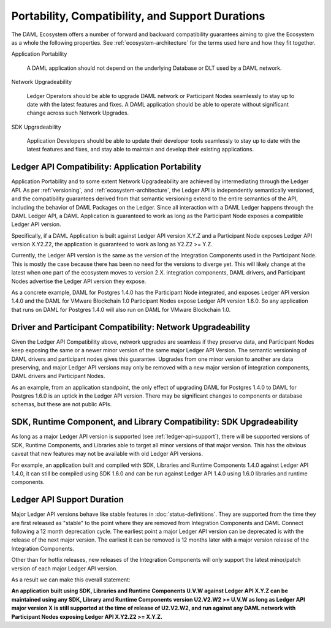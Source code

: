 .. Copyright (c) 2020 Digital Asset (Switzerland) GmbH and/or its affiliates. All rights reserved.
.. SPDX-License-Identifier: Apache-2.0

Portability, Compatibility, and Support Durations
=================================================

The DAML Ecosystem offers a number of forward and backward compatibility guarantees aiming to give the Ecosystem as a whole the following properties. See :ref:`ecosystem-architecture` for the terms used here and how they fit together.

Application Portability

  A DAML application should not depend on the underlying Database or DLT used by a DAML network.

Network Upgradeability

  Ledger Operators should be able to upgrade DAML network or Participant Nodes seamlessly to stay up to date with the latest features and fixes. A DAML application should be able to operate without significant change across such Network Upgrades.

SDK Upgradeability

  Application Developers should be able to update their developer tools seamlessly to stay up to date with the latest features and fixes, and stay able to maintain and develop their existing applications.

Ledger API Compatibility: Application Portability
-------------------------------------------------

Application Portability and to some extent Network Upgradeability are achieved by intermediating through the Ledger API. As per :ref:`versioning`, and :ref:`ecosystem-architecture`, the Ledger API is independently semantically versioned, and the compatibility guarantees derived from that semantic versioning extend to the entire semantics of the API, including the behavior of DAML Packages on the Ledger. Since all interaction with a DAML Ledger happens through the DAML Ledger API, a DAML Application is guaranteed to work as long as the Participant Node exposes a compatible Ledger API version.

Specifically, if a DAML Application is built against Ledger API version X.Y.Z and a Participant Node exposes Ledger API version X.Y2.Z2, the application is guaranteed to work as long as Y2.Z2 >= Y.Z.

Currently, the Ledger API version is the same as the version of the Integration Components used in the Participant Node. This is mostly the case because there has been no need for the versions to diverge yet. This will likely change at the latest when one part of the ecosystem moves to version 2.X. integration components, DAML drivers, and Participant Nodes advertise the Ledger API version they expose.

As a concrete example, DAML for Postgres 1.4.0 has the Participant Node integrated, and exposes Ledger API version 1.4.0 and the DAML for VMware Blockchain 1.0 Participant Nodes expose Ledger API version 1.6.0. So any application that runs on DAML for Postgres 1.4.0 will also run on DAML for VMware Blockchain 1.0.

Driver and Participant Compatibility: Network Upgradeability
------------------------------------------------------------

Given the Ledger API Compatibility above, network upgrades are seamless if they preserve data, and Participant Nodes keep exposing the same or a newer minor version of the same major Ledger API Version. The semantic versioning of DAML drivers and participant nodes gives this guarantee. Upgrades from one minor version to another are data preserving, and major Ledger API versions may only be removed with a new major version of integration components, DAML drivers and Participant Nodes.

As an example, from an application standpoint, the only effect of upgrading DAML for Postgres 1.4.0 to DAML for Postgres 1.6.0 is an uptick in the Ledger API version. There may be significant changes to components or database schemas, but these are not public APIs. 

SDK, Runtime Component, and Library Compatibility: SDK Upgradeability
---------------------------------------------------------------------

As long as a major Ledger API version is supported (see :ref:`ledger-api-support`), there will be supported versions of SDK, Runtime Components, and Libraries able to target all minor versions of that major version. This has the obvious caveat that new features may not be available with old Ledger API versions.

For example, an application built and compiled with SDK, Libraries and Runtime Components 1.4.0 against Ledger API 1.4.0, it can still be compiled using SDK 1.6.0 and can be run against Ledger API 1.4.0 using 1.6.0 libraries and runtime components. 

.. _ledger-api-support:

Ledger API Support Duration
---------------------------

Major Ledger API versions behave like stable features in :doc:`status-definitions`. They are supported from the time they are first released as "stable" to the point where they are removed from Integration Components and DAML Connect following a 12 month deprecation cycle. The earliest point a major Ledger API version can be deprecated is with the release of the next major version. The earliest it can be removed is 12 months later with a major version release of the Integration Components.

Other than for hotfix releases, new releases of the Integration Components will only support the latest minor/patch version of each major Ledger API version.

As a result we can make this overall statement:

**An application built using SDK, Libraries and Runtime Components U.V.W against Ledger API X.Y.Z can be maintained using any SDK, Library amd Runtime Components version U2.V2.W2 >= U.V.W as long as Ledger API major version X is still supported at the time of release of U2.V2.W2, and run against any DAML network with Participant Nodes exposing Ledger API X.Y2.Z2 >= X.Y.Z.**
